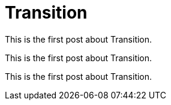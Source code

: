 = Transition

This is the first post about Transition.

This is the first post about Transition.

This is the first post about Transition.

